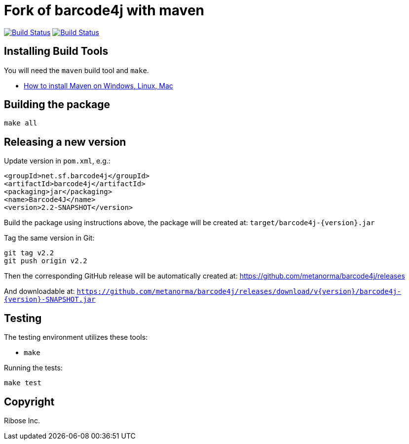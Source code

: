 = Fork of barcode4j with maven

image:https://github.com/metanorma/barcode4j/workflows/ubuntu/badge.svg["Build Status", link="https://github.com/metanorma/barcode4j/actions?workflow=ubuntu"]
image:https://github.com/metanorma/barcode4j/workflows/macos/badge.svg["Build Status", link="https://github.com/metanorma/barcode4j/actions?workflow=macos"]

== Installing Build Tools

You will need the `maven` build tool and `make`.

* https://www.baeldung.com/install-maven-on-windows-linux-mac[How to install Maven on Windows, Linux, Mac]



== Building the package

[source,sh]
----
make all
----


== Releasing a new version

Update version in `pom.xml`, e.g.:

[source,xml]
----
<groupId>net.sf.barcode4j</groupId>
<artifactId>barcode4j</artifactId>
<packaging>jar</packaging>
<name>Barcode4J</name>
<version>2.2-SNAPSHOT</version>
----

Build the package using instructions above, the package will be created at:
`target/barcode4j-{version}.jar`

Tag the same version in Git:

[source,xml]
----
git tag v2.2
git push origin v2.2
----

Then the corresponding GitHub release will be automatically created at:
https://github.com/metanorma/barcode4j/releases

And downloadable at:
`https://github.com/metanorma/barcode4j/releases/download/v{version}/barcode4j-{version}-SNAPSHOT.jar`


== Testing

The testing environment utilizes these tools:

* `make`


Running the tests:

[source,sh]
----
make test
----


== Copyright

Ribose Inc.

